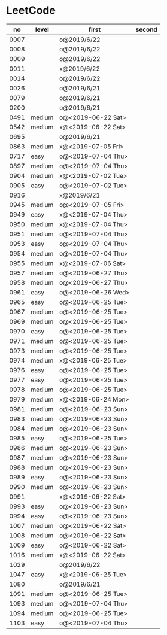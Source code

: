 * LeetCode

|   no | level  | first              | second |
|------+--------+--------------------+--------|
| 0007 |        | o@2019/6/22        |        |
| 0008 |        | o@2019/6/22        |        |
| 0009 |        | o@2019/6/22        |        |
| 0011 |        | x@2019/6/22        |        |
| 0014 |        | o@2019/6/22        |        |
| 0026 |        | o@2019/6/21        |        |
| 0079 |        | o@2019/6/21        |        |
| 0200 |        | o@2019/6/21        |        |
| 0491 | medium | o@<2019-06-22 Sat> |        |
| 0542 | medium | x@<2019-06-22 Sat> |        |
| 0695 |        | o@2019/6/21        |        |
| 0863 | medium | x@<2019-07-05 Fri> |        |
| 0717 | easy   | o@<2019-07-04 Thu> |        |
| 0897 | medium | o@<2019-07-04 Thu> |        |
| 0904 | medium | x@<2019-07-02 Tue> |        |
| 0905 | easy   | o@<2019-07-02 Tue> |        |
| 0916 |        | x@2019/6/21        |        |
| 0945 | medium | o@<2019-07-05 Fri> |        |
| 0949 | easy   | x@<2019-07-04 Thu> |        |
| 0950 | medium | x@<2019-07-04 Thu> |        |
| 0951 | medium | o@<2019-07-04 Thu> |        |
| 0953 | easy   | o@<2019-07-04 Thu> |        |
| 0954 | medium | o@<2019-07-04 Thu> |        |
| 0955 | medium | x@<2019-07-06 Sat> |        |
| 0957 | medium | o@<2019-06-27 Thu> |        |
| 0958 | medium | o@<2019-06-27 Thu> |        |
| 0961 | easy   | o@<2019-06-26 Wed> |        |
| 0965 | easy   | o@<2019-06-25 Tue> |        |
| 0967 | medium | o@<2019-06-25 Tue> |        |
| 0969 | medium | o@<2019-06-25 Tue> |        |
| 0970 | easy   | o@<2019-06-25 Tue> |        |
| 0971 | medium | o@<2019-06-25 Tue> |        |
| 0973 | medium | o@<2019-06-25 Tue> |        |
| 0974 | medium | x@<2019-06-25 Tue> |        |
| 0976 | easy   | o@<2019-06-25 Tue> |        |
| 0977 | easy   | o@<2019-06-25 Tue> |        |
| 0978 | medium | o@<2019-06-25 Tue> |        |
| 0979 | medium | x@<2019-06-24 Mon> |        |
| 0981 | medium | o@<2019-06-23 Sun> |        |
| 0983 | medium | o@<2019-06-23 Sun> |        |
| 0984 | medium | o@<2019-06-23 Sun> |        |
| 0985 | easy   | o@<2019-06-25 Tue> |        |
| 0986 | medium | o@<2019-06-23 Sun> |        |
| 0987 | medium | o@<2019-06-23 Sun> |        |
| 0988 | medium | o@<2019-06-23 Sun> |        |
| 0989 | easy   | o@<2019-06-23 Sun> |        |
| 0990 | medium | o@<2019-06-23 Sun> |        |
| 0991 |        | x@<2019-06-22 Sat> |        |
| 0993 | easy   | o@<2019-06-23 Sun> |        |
| 0994 | easy   | o@<2019-06-23 Sun> |        |
| 1007 | medium | o@<2019-06-22 Sat> |        |
| 1008 | medium | o@<2019-06-22 Sat> |        |
| 1009 | easy   | o@<2019-06-22 Sat> |        |
| 1016 | medium | x@<2019-06-22 Sat> |        |
| 1029 |        | o@2019/6/22        |        |
| 1047 | easy   | x@<2019-06-25 Tue> |        |
| 1080 |        | o@2019/6/21        |        |
| 1091 | medium | o@<2019-06-25 Tue> |        |
| 1093 | medium | o@<2019-07-04 Thu> |        |
| 1094 | medium | o@<2019-06-25 Tue> |        |
| 1103 | easy   | o@<2019-07-04 Thu> |        |
